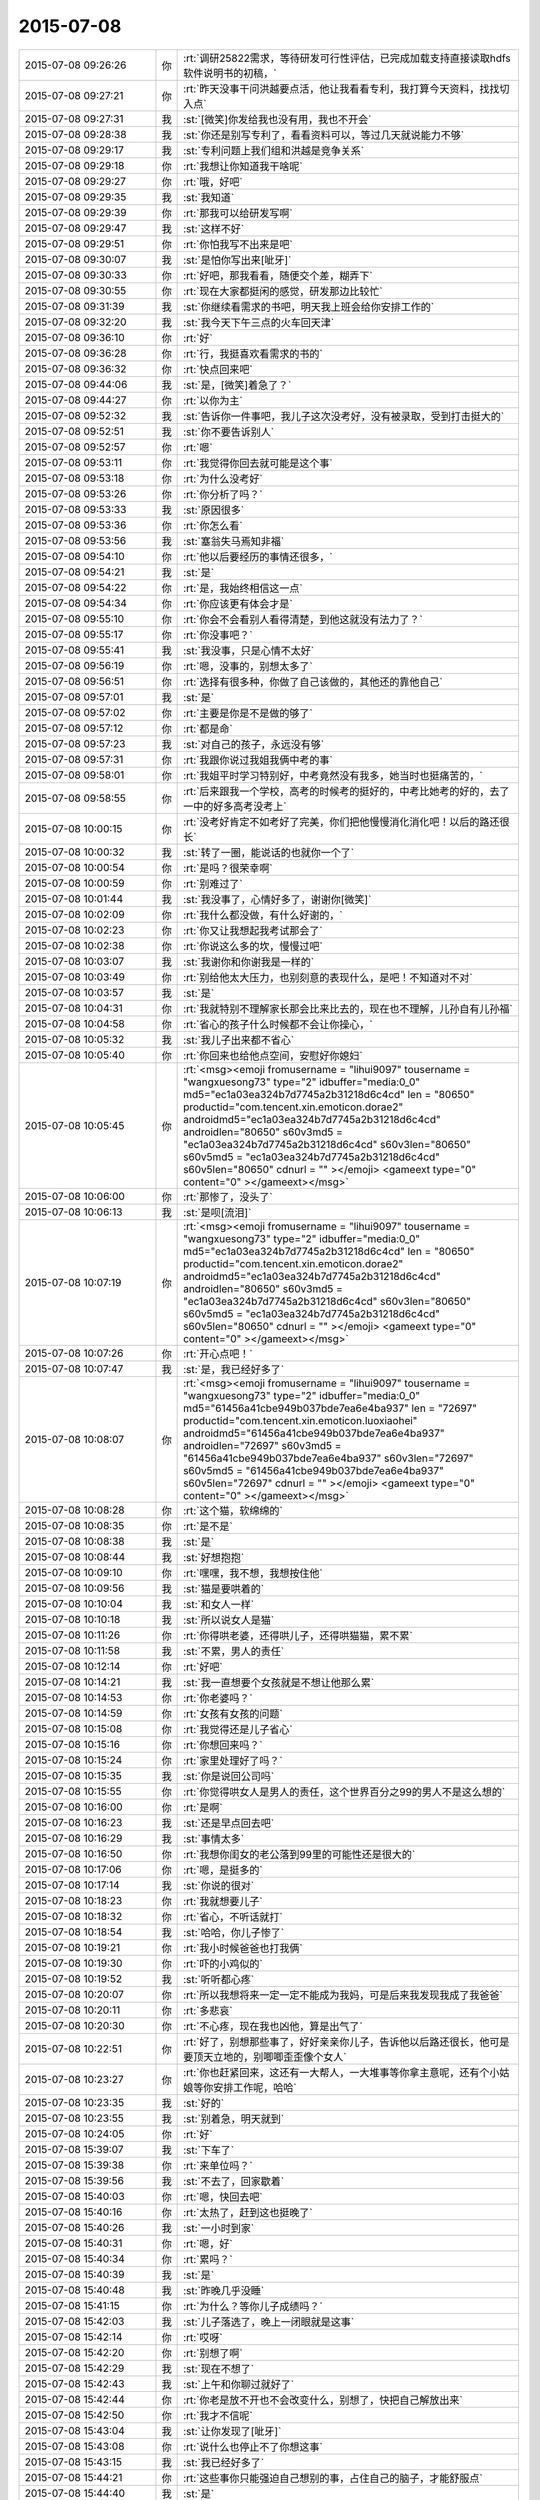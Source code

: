 2015-07-08
-------------

.. csv-table::
   :widths: 25, 1, 60

   2015-07-08 09:26:26,你,:rt:`调研25822需求，等待研发可行性评估，已完成加载支持直接读取hdfs软件说明书的初稿，`
   2015-07-08 09:27:21,你,:rt:`昨天没事干问洪越要点活，他让我看看专利，我打算今天资料，找找切入点`
   2015-07-08 09:27:31,我,:st:`[微笑]你发给我也没有用，我也不开会`
   2015-07-08 09:28:38,我,:st:`你还是别写专利了，看看资料可以，等过几天就说能力不够`
   2015-07-08 09:29:17,我,:st:`专利问题上我们组和洪越是竞争关系`
   2015-07-08 09:29:18,你,:rt:`我想让你知道我干啥呢`
   2015-07-08 09:29:27,你,:rt:`哦，好吧`
   2015-07-08 09:29:35,我,:st:`我知道`
   2015-07-08 09:29:39,你,:rt:`那我可以给研发写啊`
   2015-07-08 09:29:47,我,:st:`这样不好`
   2015-07-08 09:29:51,你,:rt:`你怕我写不出来是吧`
   2015-07-08 09:30:07,我,:st:`是怕你写出来[呲牙]`
   2015-07-08 09:30:33,你,:rt:`好吧，那我看看，随便交个差，糊弄下`
   2015-07-08 09:30:55,你,:rt:`现在大家都挺闲的感觉，研发那边比较忙`
   2015-07-08 09:31:39,我,:st:`你继续看需求的书吧，明天我上班会给你安排工作的`
   2015-07-08 09:32:20,我,:st:`我今天下午三点的火车回天津`
   2015-07-08 09:36:10,你,:rt:`好`
   2015-07-08 09:36:28,你,:rt:`行，我挺喜欢看需求的书的`
   2015-07-08 09:36:32,你,:rt:`快点回来吧`
   2015-07-08 09:44:06,我,:st:`是，[微笑]着急了？`
   2015-07-08 09:44:27,你,:rt:`以你为主`
   2015-07-08 09:52:32,我,:st:`告诉你一件事吧，我儿子这次没考好，没有被录取，受到打击挺大的`
   2015-07-08 09:52:51,我,:st:`你不要告诉别人`
   2015-07-08 09:52:57,你,:rt:`嗯`
   2015-07-08 09:53:11,你,:rt:`我觉得你回去就可能是这个事`
   2015-07-08 09:53:18,你,:rt:`为什么没考好`
   2015-07-08 09:53:26,你,:rt:`你分析了吗？`
   2015-07-08 09:53:33,我,:st:`原因很多`
   2015-07-08 09:53:36,你,:rt:`你怎么看`
   2015-07-08 09:53:56,我,:st:`塞翁失马焉知非福`
   2015-07-08 09:54:10,你,:rt:`他以后要经历的事情还很多，`
   2015-07-08 09:54:21,我,:st:`是`
   2015-07-08 09:54:22,你,:rt:`是，我始终相信这一点`
   2015-07-08 09:54:34,你,:rt:`你应该更有体会才是`
   2015-07-08 09:55:10,你,:rt:`你会不会看别人看得清楚，到他这就没有法力了？`
   2015-07-08 09:55:17,你,:rt:`你没事吧？`
   2015-07-08 09:55:41,我,:st:`我没事，只是心情不太好`
   2015-07-08 09:56:19,你,:rt:`嗯，没事的，别想太多了`
   2015-07-08 09:56:51,你,:rt:`选择有很多种，你做了自己该做的，其他还的靠他自己`
   2015-07-08 09:57:01,我,:st:`是`
   2015-07-08 09:57:02,你,:rt:`主要是你是不是做的够了`
   2015-07-08 09:57:12,你,:rt:`都是命`
   2015-07-08 09:57:23,我,:st:`对自己的孩子，永远没有够`
   2015-07-08 09:57:31,你,:rt:`我跟你说过我姐我俩中考的事`
   2015-07-08 09:58:01,你,:rt:`我姐平时学习特别好，中考竟然没有我多，她当时也挺痛苦的，`
   2015-07-08 09:58:55,你,:rt:`后来跟我一个学校，高考的时候考的挺好的，中考比她考的好的，去了一中的好多高考没考上`
   2015-07-08 10:00:15,你,:rt:`没考好肯定不如考好了完美，你们把他慢慢消化消化吧！以后的路还很长`
   2015-07-08 10:00:32,我,:st:`转了一圈，能说话的也就你一个了`
   2015-07-08 10:00:54,你,:rt:`是吗？很荣幸啊`
   2015-07-08 10:00:59,你,:rt:`别难过了`
   2015-07-08 10:01:44,我,:st:`我没事了，心情好多了，谢谢你[微笑]`
   2015-07-08 10:02:09,你,:rt:`我什么都没做，有什么好谢的，`
   2015-07-08 10:02:23,你,:rt:`你又让我想起我考试那会了`
   2015-07-08 10:02:38,你,:rt:`你说这么多的坎，慢慢过吧`
   2015-07-08 10:03:07,我,:st:`我谢你和你谢我是一样的`
   2015-07-08 10:03:49,你,:rt:`别给他太大压力，也别刻意的表现什么，是吧！不知道对不对`
   2015-07-08 10:03:57,我,:st:`是`
   2015-07-08 10:04:31,你,:rt:`我就特别不理解家长那会比来比去的，现在也不理解，儿孙自有儿孙福`
   2015-07-08 10:04:58,你,:rt:`省心的孩子什么时候都不会让你操心，`
   2015-07-08 10:05:32,我,:st:`我儿子出来都不省心`
   2015-07-08 10:05:40,你,:rt:`你回来也给他点空间，安慰好你媳妇`
   2015-07-08 10:05:45,你,:rt:`<msg><emoji fromusername = "lihui9097" tousername = "wangxuesong73" type="2" idbuffer="media:0_0" md5="ec1a03ea324b7d7745a2b31218d6c4cd" len = "80650" productid="com.tencent.xin.emoticon.dorae2" androidmd5="ec1a03ea324b7d7745a2b31218d6c4cd" androidlen="80650" s60v3md5 = "ec1a03ea324b7d7745a2b31218d6c4cd" s60v3len="80650" s60v5md5 = "ec1a03ea324b7d7745a2b31218d6c4cd" s60v5len="80650" cdnurl = "" ></emoji> <gameext type="0" content="0" ></gameext></msg>`
   2015-07-08 10:06:00,你,:rt:`那惨了，没头了`
   2015-07-08 10:06:13,我,:st:`是呗[流泪]`
   2015-07-08 10:07:19,你,:rt:`<msg><emoji fromusername = "lihui9097" tousername = "wangxuesong73" type="2" idbuffer="media:0_0" md5="ec1a03ea324b7d7745a2b31218d6c4cd" len = "80650" productid="com.tencent.xin.emoticon.dorae2" androidmd5="ec1a03ea324b7d7745a2b31218d6c4cd" androidlen="80650" s60v3md5 = "ec1a03ea324b7d7745a2b31218d6c4cd" s60v3len="80650" s60v5md5 = "ec1a03ea324b7d7745a2b31218d6c4cd" s60v5len="80650" cdnurl = "" ></emoji> <gameext type="0" content="0" ></gameext></msg>`
   2015-07-08 10:07:26,你,:rt:`开心点吧！`
   2015-07-08 10:07:47,我,:st:`是，我已经好多了`
   2015-07-08 10:08:07,你,:rt:`<msg><emoji fromusername = "lihui9097" tousername = "wangxuesong73" type="2" idbuffer="media:0_0" md5="61456a41cbe949b037bde7ea6e4ba937" len = "72697" productid="com.tencent.xin.emoticon.luoxiaohei" androidmd5="61456a41cbe949b037bde7ea6e4ba937" androidlen="72697" s60v3md5 = "61456a41cbe949b037bde7ea6e4ba937" s60v3len="72697" s60v5md5 = "61456a41cbe949b037bde7ea6e4ba937" s60v5len="72697" cdnurl = "" ></emoji> <gameext type="0" content="0" ></gameext></msg>`
   2015-07-08 10:08:28,你,:rt:`这个猫，软绵绵的`
   2015-07-08 10:08:35,你,:rt:`是不是`
   2015-07-08 10:08:38,我,:st:`是`
   2015-07-08 10:08:44,我,:st:`好想抱抱`
   2015-07-08 10:09:10,你,:rt:`嘿嘿，我不想，我想按住他`
   2015-07-08 10:09:56,我,:st:`猫是要哄着的`
   2015-07-08 10:10:04,我,:st:`和女人一样`
   2015-07-08 10:10:18,我,:st:`所以说女人是猫`
   2015-07-08 10:11:26,你,:rt:`你得哄老婆，还得哄儿子，还得哄猫猫，累不累`
   2015-07-08 10:11:58,我,:st:`不累，男人的责任`
   2015-07-08 10:12:14,你,:rt:`好吧`
   2015-07-08 10:14:21,我,:st:`我一直想要个女孩就是不想让他那么累`
   2015-07-08 10:14:53,你,:rt:`你老婆吗？`
   2015-07-08 10:14:59,你,:rt:`女孩有女孩的问题`
   2015-07-08 10:15:08,你,:rt:`我觉得还是儿子省心`
   2015-07-08 10:15:16,你,:rt:`你想回来吗？`
   2015-07-08 10:15:24,你,:rt:`家里处理好了吗？`
   2015-07-08 10:15:35,我,:st:`你是说回公司吗`
   2015-07-08 10:15:55,你,:rt:`你觉得哄女人是男人的责任，这个世界百分之99的男人不是这么想的`
   2015-07-08 10:16:00,你,:rt:`是啊`
   2015-07-08 10:16:23,我,:st:`还是早点回去吧`
   2015-07-08 10:16:29,我,:st:`事情太多`
   2015-07-08 10:16:50,你,:rt:`我想你闺女的老公落到99里的可能性还是很大的`
   2015-07-08 10:17:06,你,:rt:`嗯，是挺多的`
   2015-07-08 10:17:14,我,:st:`你说的很对`
   2015-07-08 10:18:23,你,:rt:`我就想要儿子`
   2015-07-08 10:18:32,你,:rt:`省心，不听话就打`
   2015-07-08 10:18:54,我,:st:`哈哈，你儿子惨了`
   2015-07-08 10:19:21,你,:rt:`我小时候爸爸也打我俩`
   2015-07-08 10:19:30,你,:rt:`吓的小鸡似的`
   2015-07-08 10:19:52,我,:st:`听听都心疼`
   2015-07-08 10:20:07,你,:rt:`所以我想将来一定一定不能成为我妈，可是后来我发现我成了我爸爸`
   2015-07-08 10:20:11,你,:rt:`多悲哀`
   2015-07-08 10:20:30,你,:rt:`不心疼，现在我也凶他，算是出气了`
   2015-07-08 10:22:51,你,:rt:`好了，别想那些事了，好好亲亲你儿子，告诉他以后路还很长，他可是要顶天立地的，别唧唧歪歪像个女人`
   2015-07-08 10:23:27,你,:rt:`你也赶紧回来，这还有一大帮人，一大堆事等你拿主意呢，还有个小姑娘等你安排工作呢，哈哈`
   2015-07-08 10:23:35,我,:st:`好的`
   2015-07-08 10:23:55,我,:st:`别着急，明天就到`
   2015-07-08 10:24:05,你,:rt:`好`
   2015-07-08 15:39:07,我,:st:`下车了`
   2015-07-08 15:39:38,你,:rt:`来单位吗？`
   2015-07-08 15:39:56,我,:st:`不去了，回家歇着`
   2015-07-08 15:40:03,你,:rt:`嗯，快回去吧`
   2015-07-08 15:40:16,你,:rt:`太热了，赶到这也挺晚了`
   2015-07-08 15:40:26,我,:st:`一小时到家`
   2015-07-08 15:40:31,你,:rt:`嗯，好`
   2015-07-08 15:40:34,你,:rt:`累吗？`
   2015-07-08 15:40:39,我,:st:`是`
   2015-07-08 15:40:48,我,:st:`昨晚几乎没睡`
   2015-07-08 15:41:15,你,:rt:`为什么？等你儿子成绩吗？`
   2015-07-08 15:42:03,我,:st:`儿子落选了，晚上一闭眼就是这事`
   2015-07-08 15:42:14,你,:rt:`哎呀`
   2015-07-08 15:42:20,你,:rt:`别想了啊`
   2015-07-08 15:42:29,我,:st:`现在不想了`
   2015-07-08 15:42:43,我,:st:`上午和你聊过就好了`
   2015-07-08 15:42:44,你,:rt:`你老是放不开也不会改变什么，别想了，快把自己解放出来`
   2015-07-08 15:42:50,你,:rt:`我才不信呢`
   2015-07-08 15:43:04,我,:st:`让你发现了[呲牙]`
   2015-07-08 15:43:08,你,:rt:`说什么也停止不了你想这事`
   2015-07-08 15:43:15,我,:st:`我已经好多了`
   2015-07-08 15:44:21,你,:rt:`这些事你只能强迫自己想别的事，占住自己的脑子，才能舒服点`
   2015-07-08 15:44:40,我,:st:`是`
   2015-07-08 15:45:29,你,:rt:`找点别的事做，你想干确没时间，或者任性点的`
   2015-07-08 15:46:31,你,:rt:`等把这段时间挺过去，心态就不这么紧张了，可能潜意识接受了，就不那么难受`
   2015-07-08 15:46:44,我,:st:`好的`